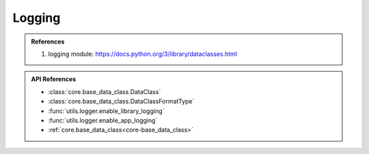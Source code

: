 Logging
====================



.. admonition:: References
   :class: highlight

   1. logging module: https://docs.python.org/3/library/dataclasses.html



.. admonition:: API References
   :class: highlight

   - :class:`core.base_data_class.DataClass`
   - :class:`core.base_data_class.DataClassFormatType`
   - :func:`utils.logger.enable_library_logging`
   - :func:`utils.logger.enable_app_logging`
   - :ref:`core.base_data_class<core-base_data_class>`
